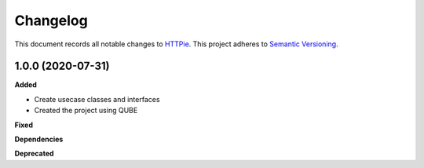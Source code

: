 ==========
Changelog
==========

This document records all notable changes to `HTTPie <https://httpie.org>`_.
This project adheres to `Semantic Versioning <https://semver.org/>`_.


1.0.0 (2020-07-31)
------------------

**Added**

* Create usecase classes and interfaces
* Created the project using QUBE

**Fixed**

**Dependencies**

**Deprecated**
